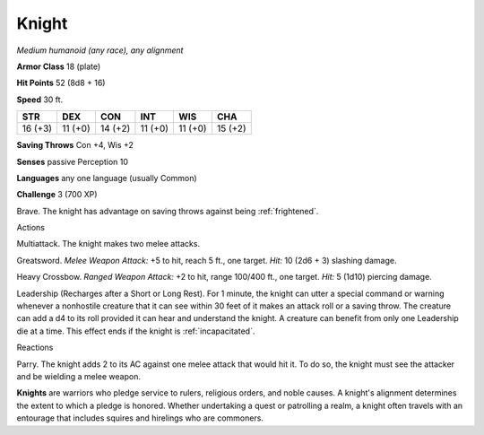 .. -*- mode: rst; coding: utf-8 -*-

.. _knight:

Knight
------

.. https://stackoverflow.com/questions/11984652/bold-italic-in-restructuredtext

.. raw:: html

   <style type="text/css">
     span.bolditalic {
       font-weight: bold;
       font-style: italic;
     }
   </style>

.. role:: bi
   :class: bolditalic


*Medium humanoid (any race), any alignment*

**Armor Class** 18 (plate)

**Hit Points** 52 (8d8 + 16)

**Speed** 30 ft.

+-----------+-----------+-----------+-----------+-----------+-----------+
| STR       | DEX       | CON       | INT       | WIS       | CHA       |
+===========+===========+===========+===========+===========+===========+
| 16 (+3)   | 11 (+0)   | 14 (+2)   | 11 (+0)   | 11 (+0)   | 15 (+2)   |
+-----------+-----------+-----------+-----------+-----------+-----------+

**Saving Throws** Con +4, Wis +2

**Senses** passive Perception 10

**Languages** any one language (usually Common)

**Challenge** 3 (700 XP)

:bi:`Brave`. The knight has advantage on saving throws against being
:ref:`frightened`.

Actions
       

:bi:`Multiattack`. The knight makes two melee attacks.

:bi:`Greatsword`. *Melee Weapon Attack:* +5 to hit, reach 5 ft., one
target. *Hit:* 10 (2d6 + 3) slashing damage.

:bi:`Heavy Crossbow`. *Ranged Weapon Attack:* +2 to hit, range 100/400
ft., one target. *Hit:* 5 (1d10) piercing damage.

:bi:`Leadership (Recharges after a Short or Long Rest)`. For 1 minute,
the knight can utter a special command or warning whenever a nonhostile
creature that it can see within 30 feet of it makes an attack roll or a
saving throw. The creature can add a d4 to its roll provided it can hear
and understand the knight. A creature can benefit from only one
Leadership die at a time. This effect ends if the knight is
:ref:`incapacitated`.

Reactions
         

:bi:`Parry`. The knight adds 2 to its AC against one melee attack that
would hit it. To do so, the knight must see the attacker and be wielding
a melee weapon.

**Knights** are warriors who pledge service to rulers, religious orders,
and noble causes. A knight's alignment determines the extent to which a
pledge is honored. Whether undertaking a quest or patrolling a realm, a
knight often travels with an entourage that includes squires and
hirelings who are commoners.


